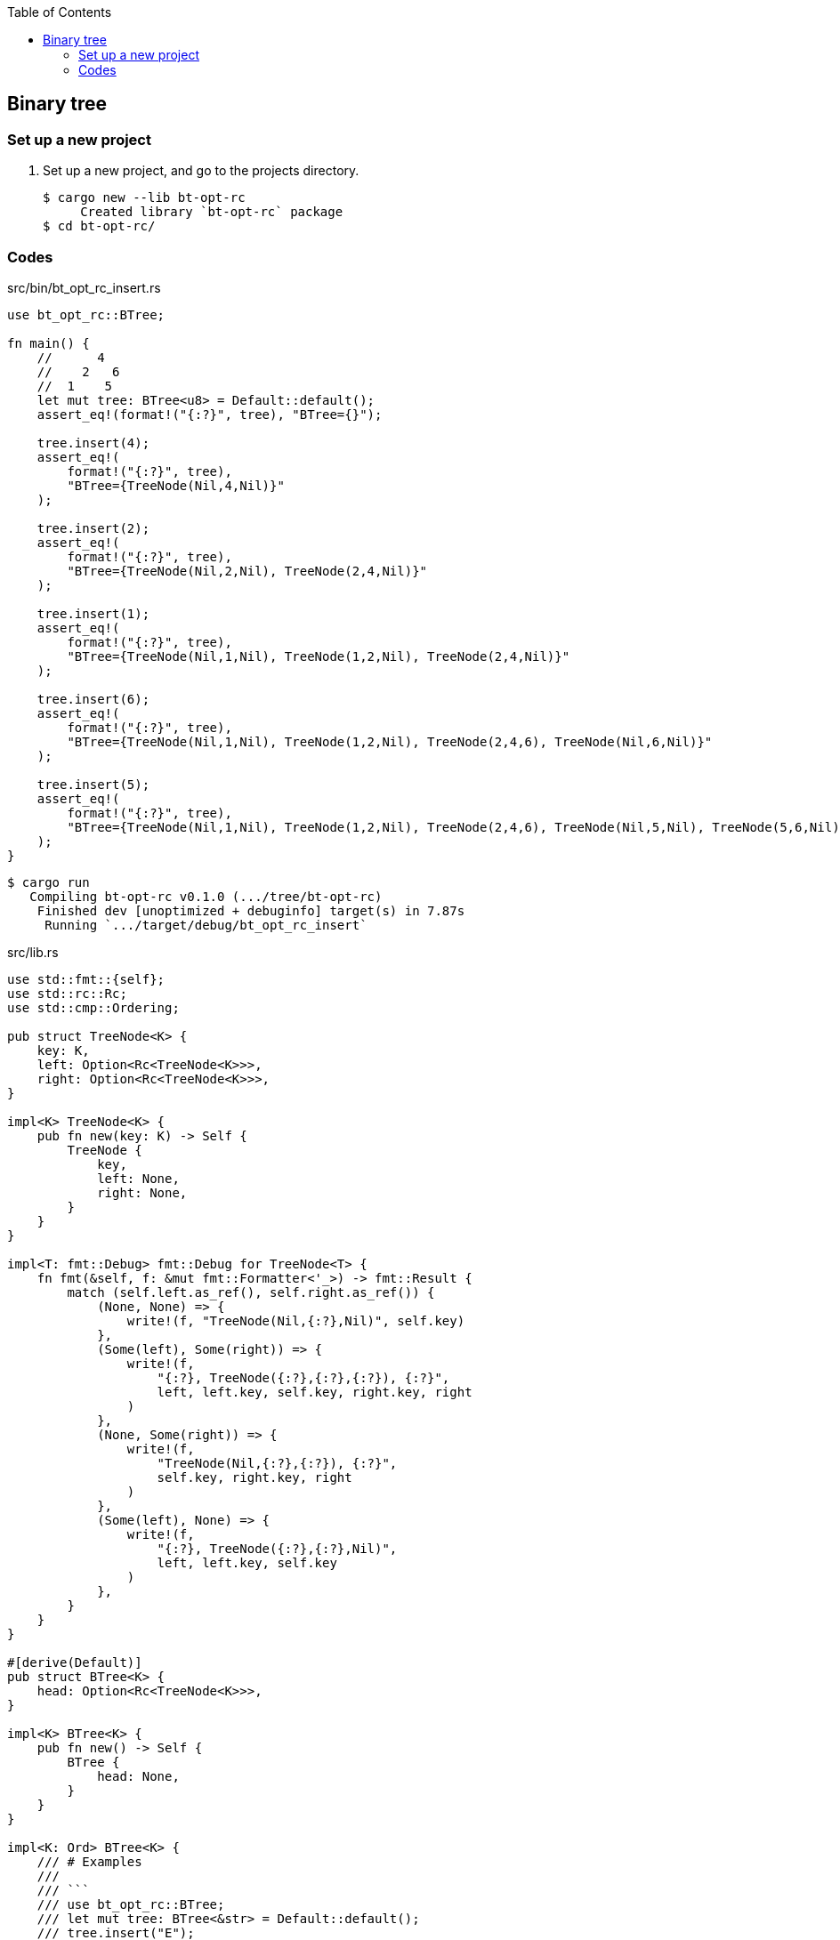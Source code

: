 ifndef::leveloffset[]
:toc: left
:toclevels: 3
:icons: font
endif::[]

== Binary tree

=== Set up a new project
. Set up a new project, and go to the projects directory.
+
[source,console]
----
$ cargo new --lib bt-opt-rc
     Created library `bt-opt-rc` package
$ cd bt-opt-rc/
----

=== Codes

[source,rust]
.src/bin/bt_opt_rc_insert.rs
----
use bt_opt_rc::BTree;

fn main() {
    //      4
    //    2   6
    //  1    5   
    let mut tree: BTree<u8> = Default::default();
    assert_eq!(format!("{:?}", tree), "BTree={}");

    tree.insert(4);
    assert_eq!(
        format!("{:?}", tree),
        "BTree={TreeNode(Nil,4,Nil)}"
    );

    tree.insert(2);
    assert_eq!(
        format!("{:?}", tree),
        "BTree={TreeNode(Nil,2,Nil), TreeNode(2,4,Nil)}"
    );

    tree.insert(1);
    assert_eq!(
        format!("{:?}", tree),
        "BTree={TreeNode(Nil,1,Nil), TreeNode(1,2,Nil), TreeNode(2,4,Nil)}"
    );

    tree.insert(6);
    assert_eq!(
        format!("{:?}", tree),
        "BTree={TreeNode(Nil,1,Nil), TreeNode(1,2,Nil), TreeNode(2,4,6), TreeNode(Nil,6,Nil)}"
    );

    tree.insert(5);
    assert_eq!(
        format!("{:?}", tree),
        "BTree={TreeNode(Nil,1,Nil), TreeNode(1,2,Nil), TreeNode(2,4,6), TreeNode(Nil,5,Nil), TreeNode(5,6,Nil)}"
    );
}
----

[source,console]
----
$ cargo run
   Compiling bt-opt-rc v0.1.0 (.../tree/bt-opt-rc)
    Finished dev [unoptimized + debuginfo] target(s) in 7.87s
     Running `.../target/debug/bt_opt_rc_insert`
----


[source,rust]
.src/lib.rs
----
use std::fmt::{self};
use std::rc::Rc;
use std::cmp::Ordering;

pub struct TreeNode<K> {
    key: K,
    left: Option<Rc<TreeNode<K>>>,
    right: Option<Rc<TreeNode<K>>>,
}

impl<K> TreeNode<K> {
    pub fn new(key: K) -> Self {
        TreeNode {
            key,
            left: None,
            right: None,
        }
    }
}

impl<T: fmt::Debug> fmt::Debug for TreeNode<T> {
    fn fmt(&self, f: &mut fmt::Formatter<'_>) -> fmt::Result {
        match (self.left.as_ref(), self.right.as_ref()) {
            (None, None) => {
                write!(f, "TreeNode(Nil,{:?},Nil)", self.key)
            },
            (Some(left), Some(right)) => {
                write!(f,
                    "{:?}, TreeNode({:?},{:?},{:?}), {:?}",
                    left, left.key, self.key, right.key, right
                )
            },
            (None, Some(right)) => {
                write!(f,
                    "TreeNode(Nil,{:?},{:?}), {:?}",
                    self.key, right.key, right
                )
            },
            (Some(left), None) => {
                write!(f,
                    "{:?}, TreeNode({:?},{:?},Nil)",
                    left, left.key, self.key
                )
            },
        }
    }
}

#[derive(Default)]
pub struct BTree<K> {
    head: Option<Rc<TreeNode<K>>>,
}

impl<K> BTree<K> {
    pub fn new() -> Self {
        BTree {
            head: None,
        }
    }
}

impl<K: Ord> BTree<K> {
    /// # Examples
    ///
    /// ```
    /// use bt_opt_rc::BTree;
    /// let mut tree: BTree<&str> = Default::default();
    /// tree.insert("E");
    /// tree.insert("A");
    /// tree.insert("S");
    /// println!("{:?}", &tree);
    /// ```
    pub fn insert(&mut self, key: K) {
        if self.head.is_none() {
            self.head.replace(Rc::new(TreeNode::new(key)));
            return;
        }
        let cur_ref: &mut Rc<TreeNode<K>>;
        cur_ref = self.head.as_mut().unwrap();

        let mut cur: Rc<TreeNode<K>>;
        cur = Rc::clone(cur_ref);

        loop {
            let some_next_rc_ref: &Option<Rc<TreeNode<K>>>;
            if cur.key.cmp(&key) == Ordering::Greater {
                some_next_rc_ref = &cur.left;
            } else {
                some_next_rc_ref = &cur.right;
            }
            if let Some(next_rc_ref) = some_next_rc_ref {
                cur = Rc::clone(next_rc_ref);
                continue;
            }

            assert_eq!(2, Rc::strong_count(&cur));
            unsafe {
                let ptr = Rc::into_raw(cur);
                Rc::decrement_strong_count(ptr);
                cur = Rc::from_raw(ptr);
            }
            assert_eq!(1, Rc::strong_count(&cur));
            if cur.key.cmp(&key) == Ordering::Greater {
                Rc::get_mut(&mut cur).unwrap().left.replace(
                    Rc::new(TreeNode::new(key))
                );
            } else {
                Rc::get_mut(&mut cur).unwrap().right.replace(
                    Rc::new(TreeNode::new(key))
                );
            }
            unsafe {
                let ptr = Rc::into_raw(cur);
                Rc::increment_strong_count(ptr);
                cur = Rc::from_raw(ptr);
            }
            assert_eq!(2, Rc::strong_count(&cur));
            return;
        }
    }
}

impl<K: Clone> BTree<K> {
    /// # Examples
    ///
    /// ```
    /// use bt_opt_rc::BTree;
    /// let mut tree: BTree<&str> = Default::default();
    /// tree.insert("E");
    /// tree.insert("A");
    /// tree.insert("S");
    /// assert_eq!(tree.to_vec_in_order(), vec!["A", "E", "S"]);
    /// ```
    pub fn to_vec_in_order(&self) -> Vec<K> {
        if self.head.is_none() {
            return Vec::new();
        }
        let cur_ref: &Option<Rc<TreeNode<K>>>;
        cur_ref = &self.head;

        let mut stack: Vec<Rc<TreeNode<K>>>;
        stack = Vec::new();
        let mut cur = Some(Rc::clone(cur_ref.as_ref().unwrap()));

        let mut results: Vec<K> = vec!();

        'outer: loop {
            // Traverse the subtree on the left while adding nodes to the stack.
            while cur.is_some() {
                stack.push(Rc::clone(cur.as_ref().unwrap()));
                if Rc::clone(cur.as_ref().unwrap()).left.is_none() {
                    cur = None;
                } else {
                    // cur = Rc::clone(cur.as_ref().unwrap()).left;
                    cur = Some(
                        Rc::clone(
                            Rc::clone(cur.as_ref().unwrap()).left.as_ref().unwrap()
                        )
                    )
                }
            }

            // It pops elements from the stack and continues to output,
            // returning to traversing the left side
            // if a node is found on the current right side.
            loop {
                let cur_right = match stack.pop() {
                    Some(cur_right) => cur_right,
                    None => break 'outer,
                };
                results.push(cur_right.key.clone());
                if cur_right.right.is_some() {
                    cur = Some(Rc::clone(cur_right.right.as_ref().unwrap()));
                    continue 'outer;
                }
            }
        }
        results
    }
}

impl<T: fmt::Debug> fmt::Debug for BTree<T> {
    fn fmt(&self, f: &mut fmt::Formatter<'_>) -> fmt::Result {
        match &self.head {
            None => write!(f, "BTree={{}}"),
            Some(head) => write!(f, "BTree={{{:?}}}", head),
        }
    }
}

#[cfg(test)]
mod tests;
----